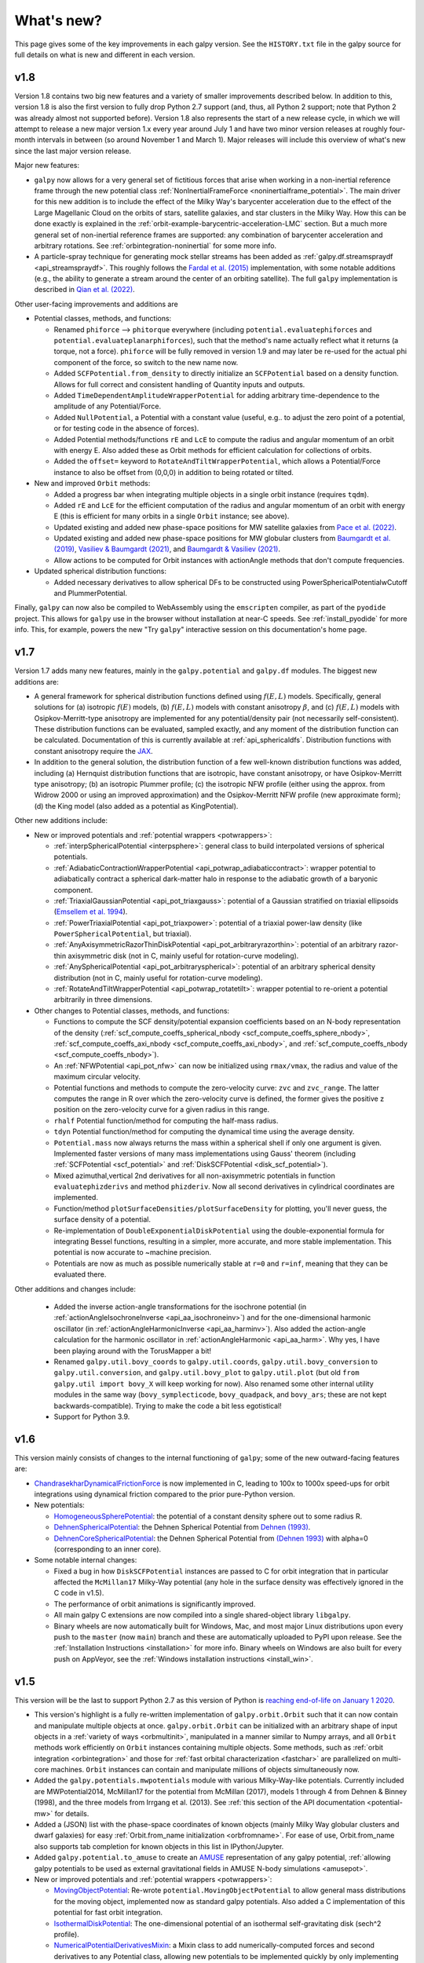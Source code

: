 What's new?
===========

This page gives some of the key improvements in each galpy
version. See the ``HISTORY.txt`` file in the galpy source for full
details on what is new and different in each version.

v1.8
+++++

Version 1.8 contains two big new features and a variety of smaller
improvements described below. In addition to this, version 1.8 is also the
first version to fully drop Python 2.7 support (and, thus, all Python 2
support; note that Python 2 was already almost not supported before). Version
1.8 also represents the start of a new release cycle, in which we will attempt
to release a new major version 1.x every year around July 1 and have two minor
version releases at roughly four-month intervals in between (so around
November 1 and March 1). Major releases will include this overview of what's
new since the last major version release.

Major new features:

* ``galpy`` now allows for a very general set of fictitious forces that arise
  when working in a non-inertial reference frame through the new potential class
  :ref:`NonInertialFrameForce <noninertialframe_potential>`. The main driver for
  this new addition is to include the effect of the Milky Way's barycenter
  acceleration due to the effect of the Large Magellanic Cloud on the orbits of
  stars, satellite galaxies, and star clusters in the Milky Way. How this can be
  done exactly is explained in the
  :ref:`orbit-example-barycentric-acceleration-LMC` section. But a much more
  general set of non-inertial reference frames are supported: any combination of
  barycenter acceleration and arbitrary rotations. See
  :ref:`orbintegration-noninertial` for some more info.

* A particle-spray technique for generating mock stellar streams has been added
  as :ref:`galpy.df.streamspraydf <api_streamspraydf>`. This roughly follows the
  `Fardal et al. (2015) <https://ui.adsabs.harvard.edu/abs/2015MNRAS.452..301F/abstract>`__
  implementation, with some notable additions (e.g., the ability to generate a
  stream around the center of an orbiting satellite). The full ``galpy``
  implementation is described in
  `Qian et al. (2022) <https://ui.adsabs.harvard.edu/abs/2022MNRAS.511.2339Q/abstract>`__.

Other user-facing improvements and additions are

* Potential classes, methods, and functions:

  *  Renamed ``phiforce`` --> ``phitorque`` everywhere (including
     ``potential.evaluatephiforces`` and ``potential.evaluateplanarphiforces``), such
     that the method's name actually reflect what it returns (a torque, not a force).
     ``phiforce`` will be fully removed in version 1.9 and may later be re-used
     for the actual phi component of the force, so switch to the new name now.

  * Added ``SCFPotential.from_density`` to directly initialize an ``SCFPotential``
    based on a density function. Allows for full correct and consistent handling
    of Quantity inputs and outputs.

  * Added ``TimeDependentAmplitudeWrapperPotential`` for adding arbitrary
    time-dependence to the amplitude of any Potential/Force.

  * Added ``NullPotential``, a Potential with a constant value (useful, e.g..
    to adjust the zero point of a potential, or for testing code in the absence
    of forces).

  * Added Potential methods/functions ``rE`` and ``LcE`` to compute the radius
    and angular momentum of an orbit with energy E. Also added these
    as Orbit methods for efficient calculation for collections of
    orbits.

  * Added the ``offset=`` keyword to ``RotateAndTiltWrapperPotential``, which
    allows a Potential/Force instance to also be offset from (0,0,0) in
    addition to being rotated or tilted.

* New and improved ``Orbit`` methods:

  * Added a progress bar when integrating multiple objects in a single
    orbit instance (requires ``tqdm``).

  * Added ``rE`` and ``LcE`` for the efficient computation of the radius
    and angular momentum of an orbit with energy E (this is efficient for
    many orbits in a single ``Orbit`` instance; see above).

  * Updated existing and added new phase-space positions for MW satellite
    galaxies from `Pace et al. (2022) <https://ui.adsabs.harvard.edu/abs/2022arXiv220505699P/abstract>`__.

  * Updated existing and added new phase-space positions for MW globular
    clusters from `Baumgardt et al. (2019) <https://ui.adsabs.harvard.edu/abs/2019MNRAS.482.5138B/abstract>`__,
    `Vasiliev & Baumgardt (2021) <https://ui.adsabs.harvard.edu/abs/2021MNRAS.505.5978V/abstract>`__, and
    `Baumgardt & Vasiliev (2021) <https://ui.adsabs.harvard.edu/abs/2021MNRAS.505.5957B/abstract>`__.

  * Allow actions to be computed for Orbit instances with actionAngle
    methods that don't compute frequencies.

* Updated spherical distribution functions:

  * Added necessary derivatives to allow spherical DFs to be constructed using
    PowerSphericalPotentialwCutoff and PlummerPotential.

Finally, ``galpy`` can now also be compiled to WebAssembly using the
``emscripten`` compiler, as part of the ``pyodide`` project. This allows for
``galpy`` use in the browser without installation at near-C speeds. See
:ref:`install_pyodide` for more info. This, for example, powers the new "Try
``galpy``" interactive session on this documentation's home page.

v1.7
+++++

Version 1.7 adds many new features, mainly in the ``galpy.potential`` and
``galpy.df`` modules. The biggest new additions are:

* A general framework for spherical distribution functions defined
  using :math:`f(E,L)` models. Specifically, general solutions for (a)
  isotropic :math:`f(E)` models, (b) :math:`f(E,L)` models with
  constant anisotropy :math:`\beta`, and (c) :math:`f(E,L)` models
  with Osipkov-Merritt-type anisotropy are implemented for any
  potential/density pair (not necessarily self-consistent). These
  distribution functions can be evaluated, sampled exactly, and any
  moment of the distribution function can be calculated. Documentation
  of this is currently available at
  :ref:`api_sphericaldfs`. Distribution functions with constant
  anisotropy require the `JAX <https://github.com/google/jax>`__.

* In addition to the general solution, the distribution function of a
  few well-known distribution functions was added, including (a)
  Hernquist distribution functions that are isotropic, have constant
  anisotropy, or have Osipkov-Merritt type anisotropy; (b) an
  isotropic Plummer profile; (c) the isotropic NFW profile (either
  using the approx. from Widrow 2000 or using an improved
  approximation) and the Osipkov-Merritt NFW profile (new approximate
  form); (d) the King model (also added as a potential as
  KingPotential).

Other new additions include:

* New or improved potentials and :ref:`potential wrappers
  <potwrappers>`:

  * :ref:`interpSphericalPotential <interpsphere>`: general
    class to build interpolated versions of spherical potentials.

  * :ref:`AdiabaticContractionWrapperPotential
    <api_potwrap_adiabaticcontract>`: wrapper potential to
    adiabatically contract a spherical dark-matter halo in response to
    the adiabatic growth of a baryonic component.

  * :ref:`TriaxialGaussianPotential <api_pot_triaxgauss>`: potential
    of a Gaussian stratified on triaxial ellipsoids (`Emsellem et
    al. 1994
    <https://ui.adsabs.harvard.edu/abs/1994A%26A...285..723E/abstract>`__).

  * :ref:`PowerTriaxialPotential <api_pot_triaxpower>`: potential of a
    triaxial power-law density (like ``PowerSphericalPotential``, but
    triaxial).

  * :ref:`AnyAxisymmetricRazorThinDiskPotential
    <api_pot_arbitraryrazorthin>`: potential of an arbitrary
    razor-thin axisymmetric disk (not in C, mainly useful for
    rotation-curve modeling).

  * :ref:`AnySphericalPotential <api_pot_arbitraryspherical>`:
    potential of an arbitrary spherical density distribution (not in
    C, mainly useful for rotation-curve modeling).

  * :ref:`RotateAndTiltWrapperPotential <api_potwrap_rotatetilt>`:
    wrapper potential to re-orient a potential arbitrarily in three
    dimensions.

* Other changes to Potential classes, methods, and functions:

  * Functions to compute the SCF density/potential expansion
    coefficients based on an N-body representation of the density
    (:ref:`scf_compute_coeffs_spherical_nbody
    <scf_compute_coeffs_sphere_nbody>`,
    :ref:`scf_compute_coeffs_axi_nbody
    <scf_compute_coeffs_axi_nbody>`, and
    :ref:`scf_compute_coeffs_nbody <scf_compute_coeffs_nbody>`).

  * An :ref:`NFWPotential <api_pot_nfw>` can now be initialized using
    ``rmax/vmax``, the radius and value of the maximum circular
    velocity.

  * Potential functions and methods to compute the zero-velocity
    curve: ``zvc`` and ``zvc_range``. The latter computes the range in
    R over which the zero-velocity curve is defined, the former gives
    the positive z position on the zero-velocity curve for a given
    radius in this range.

  * ``rhalf`` Potential function/method for computing the half-mass
    radius.

  * ``tdyn`` Potential function/method for computing the dynamical time
    using the average density.

  * ``Potential.mass`` now always returns the mass within a spherical
    shell if only one argument is given. Implemented faster versions
    of many mass implementations using Gauss' theorem (including
    :ref:`SCFPotential <scf_potential>` and :ref:`DiskSCFPotential
    <disk_scf_potential>`).

  * Mixed azimuthal,vertical 2nd derivatives for all non-axisymmetric
    potentials in function ``evaluatephizderivs`` and method
    ``phizderiv``. Now all second derivatives in cylindrical coordinates
    are implemented.

  * Function/method ``plotSurfaceDensities/plotSurfaceDensity`` for
    plotting, you'll never guess, the surface density of a potential.

  * Re-implementation of ``DoubleExponentialDiskPotential`` using the
    double-exponential formula for integrating Bessel functions,
    resulting in a simpler, more accurate, and more stable
    implementation. This potential is now accurate to ~machine
    precision.

  * Potentials are now as much as possible numerically stable at ``r=0``
    and ``r=inf``, meaning that they can be evaluated there.

Other additions and changes include:

  * Added the inverse action-angle transformations for the isochrone
    potential (in :ref:`actionAngleIsochroneInverse
    <api_aa_isochroneinv>`) and for the one-dimensional harmonic
    oscillator (in :ref:`actionAngleHarmonicInverse
    <api_aa_harminv>`). Also added the action-angle calculation for
    the harmonic oscillator in :ref:`actionAngleHarmonic
    <api_aa_harm>`. Why yes, I have been playing around with the
    TorusMapper a bit!

  * Renamed ``galpy.util.bovy_coords`` to ``galpy.util.coords``,
    ``galpy.util.bovy_conversion`` to ``galpy.util.conversion``, and
    ``galpy.util.bovy_plot`` to ``galpy.util.plot`` (but old ``from
    galpy.util import bovy_X`` will keep working for now). Also
    renamed some other internal utility modules in the same way
    (``bovy_symplecticode``, ``bovy_quadpack``, and ``bovy_ars``;
    these are not kept backwards-compatible). Trying to make the code
    a bit less egotistical!

  * Support for Python 3.9.

v1.6
+++++

This version mainly consists of changes to the internal functioning of
``galpy``; some of the new outward-facing features are:

* `ChandrasekharDynamicalFrictionForce
  <reference/potentialchandrasekhardynfric.html>`__ is now implemented
  in C, leading to 100x to 1000x speed-ups for orbit integrations
  using dynamical friction compared to the prior pure-Python version.

* New potentials:

  * `HomogeneousSpherePotential   <reference/potentialhomogsphere.html>`__: the potential of a constant density sphere out to some radius R.

  * `DehnenSphericalPotential <reference/potentialdehnen.html>`__: the
    Dehnen Spherical Potential from `Dehnen (1993)
    <https://ui.adsabs.harvard.edu/abs/1993MNRAS.265..250D>`__.

  * `DehnenCoreSphericalPotential
    <reference/potentialcoredehnen.html>`__: the Dehnen Spherical
    Potential from `(Dehnen 1993)
    <https://ui.adsabs.harvard.edu/abs/1993MNRAS.265..250D>`__ with alpha=0
    (corresponding to an inner core).

* Some notable internal changes:

  * Fixed a bug in how ``DiskSCFPotential`` instances are passed to C
    for orbit integration that in particular affected the
    ``McMillan17`` Milky-Way potential (any hole in the surface
    density was effectively ignored in the C code in v1.5).

  * The performance of orbit animations is significantly improved.

  * All main galpy C extensions are now compiled into a single
    shared-object library ``libgalpy``.

  * Binary wheels are now automatically built for Windows, Mac, and
    most major Linux distributions upon every push to the ``master``
    (now ``main``) branch and these are automatically uploaded to PyPI
    upon release. See the :ref:`Installation Instructions <installation>`
    for more info. Binary wheels on Windows are also built for every
    push on AppVeyor, see the :ref:`Windows installation instructions
    <install_win>`.

v1.5
+++++

This version will be the last to support Python 2.7 as this version of Python is `reaching end-of-life on January 1 2020 <https://python3statement.org/>`__.

* This version's highlight is a fully re-written implementation of
  ``galpy.orbit.Orbit`` such that it can now contain and manipulate
  multiple objects at once. ``galpy.orbit.Orbit`` can be initialized
  with an arbitrary shape of input objects in a :ref:`variety of ways
  <orbmultinit>`, manipulated in a manner similar to Numpy arrays, and
  all ``Orbit`` methods work efficiently on ``Orbit`` instances
  containing multiple objects. Some methods, such as :ref:`orbit
  integration <orbintegration>` and those for :ref:`fast orbital
  characterization <fastchar>` are parallelized on multi-core
  machines. ``Orbit`` instances can contain and manipulate millions of
  objects simultaneously now.

* Added the ``galpy.potentials.mwpotentials`` module with various
  Milky-Way-like potentials. Currently included are MWPotential2014,
  McMillan17 for the potential from McMillan (2017), models 1 through
  4 from Dehnen & Binney (1998), and the three models from Irrgang et
  al. (2013). See :ref:`this section of the API documentation
  <potential-mw>` for details.

* Added a (JSON) list with the phase-space coordinates of known
  objects (mainly Milky Way globular clusters and dwarf galaxies) for
  easy :ref:`Orbit.from_name initialization <orbfromname>`. For
  ease of use, Orbit.from_name also supports tab completion for known
  objects in this list in IPython/Jupyter.

* Added ``galpy.potential.to_amuse`` to create an `AMUSE
  <http://www.amusecode.org>`__ representation of any galpy potential,
  :ref:`allowing galpy potentials to be used as external gravitational
  fields in AMUSE N-body simulations <amusepot>`.

* New or improved potentials and :ref:`potential wrappers <potwrappers>`:

  * `MovingObjectPotential <reference/potentialmovingobj.html>`__: Re-wrote ``potential.MovingObjectPotential`` to allow general mass distributions for the moving object, implemented now as standard galpy potentials. Also added a C implementation of this potential for fast orbit integration.

  * `IsothermalDiskPotential <reference/potentialisodisk.html>`__: The one-dimensional potential of an isothermal self-gravitating disk (sech^2 profile).

  * `NumericalPotentialDerivativesMixin <reference/potentialnumericalpotentialderivsmixin.html>`__: a Mixin class to add numerically-computed forces and second derivatives to any Potential class, allowing new potentials to be implemented quickly by only implementing the potential itself and obtaining all forces and second derivatives numerically.

  * `DehnenSmoothWrapperPotential <reference/potentialdehnensmoothwrapper.html>`__: Can now decay rather than grow a potential by setting ``decay=True``.

  * Added support to combine Potential instances or lists thereof through the addition operator. E.g., ``pot= pot1+pot2+pot3`` to create the combined potential of the three component potentials (pot1,pot2,pot3). Each of these components can be a combined potential itself. As before, combined potentials are simply lists of potentials, so this is simply an alternative (and perhaps more intuitive) way to create these lists.

  * Added support to adjust the amplitude of a Potential instance through multiplication of the instance by a number or through division by a number. E.g., ``pot= 2.*pot1`` returns a Potential instance that is the same as pot1, except that the amplitude is twice larger. Similarly, ``pot= pot1/2.`` decreases the amplitude by a factor of two. This is useful, for example, to quickly change the mass of a potential. Only works for Potential instances, not for lists of Potential instances.

* New or improved ``galpy.orbit.Orbit`` functionality and methods:

  * Added support for 1D orbit integration in C.

  * Added support to plot arbitrary combinations of the basic Orbit attributes by giving them as an expression (e.g., ``orb.plot(d2='vR*R/r+vz*z/r')``); requires the `numexpr <https://github.com/pydata/numexpr>`__ package.

  * Switched default Sun's vertical height zo parameter for Orbit initialization to be the value of 20.8 pc from `Bennett & Bovy (2019) <http://adsabs.harvard.edu/abs/2019MNRAS.482.1417B>`__.

  * Add Python and C implementation of Dormand-Prince 8(5,3) integrator.

Pre-v1.5
+++++

v1.4
----

* Added dynamical friction as the `ChandrasekharDynamicalFrictionForce
  <reference/potentialchandrasekhardynfric.html>`__ class, an
  implementation of dynamical friction based on the classical
  Chandrasekhar formula (with recent tweaks from the literature to
  better represent the results from N-body simulations).

* A general ``EllipsoidalPotential`` superclass for implementing
  potentials with densities that are constant on ellipsoids (functions
  of :math:`m^2 = x^2 + y^2/b^2 + z^2/c^2`). Also implemented in
  C. Implementing new types of ellipsoidal potentials now only
  requires three simple functions to be defined: the density as a
  function of m, its derivative with respect to m, and its integral
  with respect to m^2. Makes implementing any ellipsoidal potential a
  breeze. See examples in the new-potentials section below.

* New or improved potentials and :ref:`potential wrappers <potwrappers>`:

  * `CorotatingRotationWrapperPotential <reference/potentialcorotwrapper.html>`__: wrapper to make a pattern (e.g., a `SpiralArmsPotential <reference/potentialspiralarms.html>`__) wind up over time such that it is always corotating (see `Hunt et al. (2018) <http://arxiv.org/abs/1806.02832>`_ for an example of this).

  * `GaussianAmplitudeWrapperPotential <reference/potentialgaussampwrapper.html>`__: wrapper to modulate the amplitude of a (list of) ``Potential`` (s) with a Gaussian.

  * `PerfectEllipsoidPotential <reference/potentialperfectellipsoid.html>`__: Potential of a perfect triaxial ellipsoid (`de Zeeuw 1985 <http://adsabs.harvard.edu/abs/1985MNRAS.216..273D>`__).

  * `SphericalShellPotential <reference/potentialsphericalshell.html>`__: Potential of a thin, spherical shell.

  * `RingPotential <reference/potentialring.html>`__: Potential of a circular ring.

  * Re-implemented ``TwoPowerTriaxialPotential``, ``TriaxialHernquistPotential``, ``TriaxialJaffePotential``, and ``TriaxialNFWPotential`` using the general ``EllipsoidalPotential`` class.

* New ``Potential`` methods and functions:

  * Use nested lists of ``Potential`` instances wherever lists of ``Potential`` instances can be used. Allows easy adding of components (e.g., a bar) to previously defined potentials (which may be lists themselves): new_pot= [pot,bar_pot].
  * `rtide <reference/potentialrtides.html>`__ and `ttensor <reference/potentialttensors.html>`__: compute the tidal radius of an object and the full tidal tensor.
  * `surfdens <reference/potentialsurfdens.html>`__ method and `evaluateSurfaceDensities <reference/potentialsurfdensities.html>`__ function to evaluate the surface density up to a given z.
  * `r2deriv <reference/potentialsphr2deriv.html>`__ and `evaluater2derivs <reference/potentialsphr2derivs.html>`__: 2nd derivative wrt spherical radius.
  * `evaluatephi2derivs <reference/potentialphi2derivs.html>`__: second derivative wrt phi.
  * `evaluateRphiderivs <reference/potentialrphiderivs.html>`__: mixed (R,phi) derivative.

* New or improved ``galpy.orbit.Orbit`` functionality and methods:

  * `Orbit.from_name <reference/orbitfromname.html>`__ to initialize an ``Orbit`` instance from an object's name. E.g., ``orb= Orbit.from_name('LMC')``.
  * Orbit initialization without arguments is now the orbit of the Sun.
  * Orbits can be initialized with a `SkyCoord <http://docs.astropy.org/en/stable/api/astropy.coordinates.SkyCoord.html>`__.
  * Default ``solarmotion=`` parameter is now 'schoenrich' for the Solar motion of `Schoenrich et al. (2010) <http://adsabs.harvard.edu/abs/2010MNRAS.403.1829S>`__.
  * `rguiding <reference/orbitrguiding.html>`__: Guiding-center radius.
  * `Lz <reference/orbitlz.html>`__: vertical component of the angular momentum.
  * If astropy version > 3, `Orbit.SkyCoord <reference/orbitskycoord.html>`__ method returns a SkyCoord object that includes the velocity information and the Galactocentric frame used by the Orbit instance.

* ``galpy.df.jeans`` module with tools for Jeans modeling. Currently only contains the functions `sigmar <reference/dfjeanssigmar.html>`__ and `sigmalos <reference/dfjeanssigmalos.html>`__ to calculate the velocity dispersion in the radial or line-of-sight direction using the spherical Jeans equation in a given potential, density profile, and anisotropy profile (anisotropy can be radially varying).

* Support for compilation on Windows with MSVC.

v1.3
----

* A fast and precise method for approximating an orbit's eccentricity,
  peri- and apocenter radii, and maximum height above the midplane
  using the Staeckel approximation (see `Mackereth & Bovy 2018
  <https://arxiv.org/abs/1802.02592>`__). Can determine
  these parameters to better than a few percent accuracy in as little
  as 10 :math:`\mu\mathrm{s}` per object, more than 1,000 times faster
  than through direct orbit integration. See :ref:`this section
  <fastchar>` of the documentation for more info.

* A general method for modifying ``Potential`` classes through
  potential wrappers---simple classes that wrap existing potentials to modify
  their behavior. See :ref:`this section <potwrappers>` of the
  documentation for examples and :ref:`this section <addwrappot>` for
  information on how to easily define new wrappers. Example wrappers
  include `SolidBodyRotationWrapperPotential
  <reference/potentialsolidbodyrotationwrapper.html>`__ to allow *any*
  potential to rotate as a solid body and
  `DehnenSmoothWrapperPotential
  <reference/potentialsolidbodyrotationwrapper.html>`__ to smoothly
  grow *any* potential. See :ref:`this section of the galpy.potential
  API page <potwrapperapi>` for an up-to-date list of wrappers.

* New or improved potentials:

  * `DiskSCFPotential <reference/potentialdiskscf.html>`__: a general Poisson solver well suited for galactic disks
  * Bar potentials `SoftenedNeedleBarPotential <reference/potentialsoftenedneedle.html>`__ and `FerrersPotential <reference/potentialferrers.html>`__ (latter only in Python for now)
  * 3D spiral arms model `SpiralArmsPotential <reference/potentialspiralarms.html>`__
  * Henon & Heiles (1964) potential `HenonHeilesPotential <reference/potentialhenonheiles.html>`__
  * Triaxial version of `LogarithmicHaloPotential <reference/potentialloghalo.html>`__
  * 3D version of `DehnenBarPotential <reference/potentialdehnenbar.html>`__
  * Generalized version of `CosmphiDiskPotential <reference/potentialcosmphidisk.html>`__

* New or improved ``galpy.orbit.Orbit`` methods:

  * Method to display an animation of an integrated orbit in jupyter notebooks: `Orbit.animate <reference/orbitanimate.html>`__. See :ref:`this section <orbanim>` of the documentation.
  * Improved default method for fast calculation of eccentricity, zmax, rperi, rap, actions, frequencies, and angles by switching to the Staeckel approximation with automatically-estimated approximation parameters.
  * Improved plotting functions: plotting of spherical radius and of arbitrary user-supplied functions of time in Orbit.plot, Orbit.plot3d, and Orbit.animate.

* ``actionAngleStaeckel`` upgrades:

  * ``actionAngleStaeckel`` methods now allow for different focal lengths delta for different phase-space points and for the order of the Gauss-Legendre integration to be specified (default: 10, which is good enough when using actionAngleStaeckel to compute approximate actions etc. for an axisymmetric potential).
  * Added an option to the estimateDeltaStaeckel function to facilitate the return of an estimated delta parameter at every phase space point passed, rather than returning a median of the estimate at each point.

* `galpy.df.schwarzschilddf <reference/dfschwarzschild.html>`__:the simple Schwarzschild distribution function for a razor-thin disk (useful for teaching).


v1.2
----

* Full support for providing inputs to all initializations, methods,
  and functions as `astropy Quantity
  <http://docs.astropy.org/en/stable/api/astropy.units.Quantity.html>`__
  with `units <http://docs.astropy.org/en/stable/units/>`__ and for
  providing outputs as astropy Quantities.

* ``galpy.potential.TwoPowerTriaxialPotential``, a set of triaxial
  potentials with iso-density contours that are arbitrary, similar,
  coaxial ellipsoids whose 'radial' density is a (different) power-law
  at small and large radii: 1/m^alpha/(1+m)^beta-alpha (the triaxial
  generalization of TwoPowerSphericalPotential, with flattening in the
  density rather than in the potential; includes triaxial Hernquist
  and NFW potentials.

* ``galpy.potential.SCFPotential``, a class that implements general
  density/potential pairs through the basis expansion approach to
  solving the Poisson equation of Hernquist & Ostriker (1992).  Also
  implemented functions to compute the coefficients for a given
  density function. See more explanation :ref:`here
  <scf_potential_docs>`.

* ``galpy.actionAngle.actionAngleTorus``: an experimental interface to
  Binney & McMillan's TorusMapper code for computing positions and
  velocities for given actions and angles. See the installation
  instructions for how to properly install this. See :ref:`this
  section <aatorus>` and the ``galpy.actionAngle`` API page for
  documentation.

* ``galpy.actionAngle.actionAngleIsochroneApprox`` (Bovy 2014) now
  implemented for the general case of a time-independent potential.

* ``galpy.df.streamgapdf``, a module for modeling the effect of a
  dark-matter subhalo on a tidal stream. See `Sanders et al. (2016)
  <http://adsabs.harvard.edu/abs/2016MNRAS.457.3817S>`__. Also
  includes the fast methods for computing the density along the stream
  and the stream track for a perturbed stream from `Bovy et al. (2016)
  <http://adsabs.harvard.edu/cgi-bin/bib_query?arXiv:1606.03470>`__.

* ``Orbit.flip`` can now flip the velocities of an orbit in-place by
  specifying ``inplace=True``. This allows correct velocities to be
  easily obtained for backwards-integrated orbits.

* ``galpy.potential.PseudoIsothermalPotential``, a standard
  pseudo-isothermal-sphere
  potential. ``galpy.potential.KuzminDiskPotential``, a razor-thin
  disk potential.

* Internal transformations between equatorial and Galactic coordinates
  are now performed by default using astropy's `coordinates
  <http://docs.astropy.org/en/stable/coordinates/index.html>`__
  module. Transformation of (ra,dec) to Galactic coordinates for
  general epochs.

v1.1
----

* Full support for Python 3.

* ``galpy.potential.SnapshotRZPotential``, a potential class that can
  be used to get a frozen snapshot of the potential of an N-body
  simulation.

* Various other potentials: ``PlummerPotential``, a standard Plummer
  potential; ``MN3ExponentialDiskPotential``, an approximation to an
  exponential disk using three Miyamoto-Nagai potentials (`Smith et
  al. 2015 <http://adsabs.harvard.edu/abs/2015MNRAS.448.2934S>`__);
  ``KuzminKutuzovStaeckelPotential``, a Staeckel potential that can be
  used to approximate the potential of a disk galaxy (`Batsleer &
  Dejonghe 1994
  <http://adsabs.harvard.edu/abs/1994A%26A...287...43B>`__).

* Support for converting potential parameters to `NEMO
  <http://bima.astro.umd.edu/nemo/>`__ format and units.

* Orbit fitting in custom sky coordinates.
